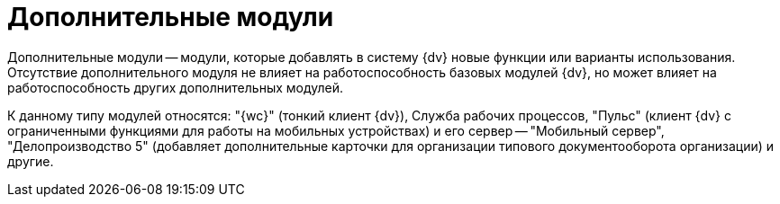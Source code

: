 = Дополнительные модули

Дополнительные модули -- модули, которые добавлять в систему {dv} новые функции или варианты использования. Отсутствие дополнительного модуля не влияет на работоспособность базовых модулей {dv}, но может влияет на работоспособность других дополнительных модулей.

К данному типу модулей относятся: "{wc}" (тонкий клиент {dv}), Служба рабочих процессов, "Пульс" (клиент {dv} с ограниченными функциями для работы на мобильных устройствах) и его сервер -- "Мобильный сервер", "Делопроизводство 5" (добавляет дополнительные карточки для организации типового документооборота организации) и другие.